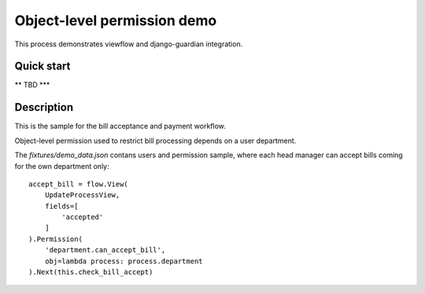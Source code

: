 ============================
Object-level permission demo
============================

This process demonstrates viewflow and django-guardian integration.


Quick start
===========

** TBD ***


Description
===========

This is the sample for the bill acceptance and payment workflow.

Object-level permission used to restrict bill processing depends on a user department.

The `fixtures/demo_data.json` contans users and permission sample, where each head manager can accept
bills coming for the own department only::


    accept_bill = flow.View(
        UpdateProcessView,
        fields=[
            'accepted'
        ]
    ).Permission(
        'department.can_accept_bill',
        obj=lambda process: process.department
    ).Next(this.check_bill_accept)

